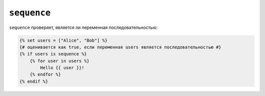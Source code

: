 ``sequence``
============

``sequence`` проверяет, является ли переменная последовательностью:

.. code-block:: twig

    {% set users = ["Alice", "Bob"] %}
    {# оценивается как true, если переменная users является последовательностью #}
    {% if users is sequence %}
        {% for user in users %}
            Hello {{ user }}!
        {% endfor %}
    {% endif %}
